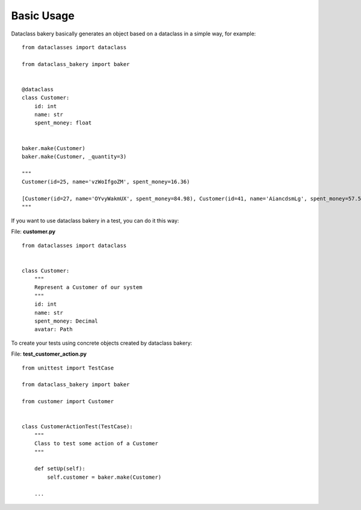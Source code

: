 Basic Usage
===========

Dataclass bakery basically generates an object based on a dataclass in a simple way, for example:

::

    from dataclasses import dataclass

    from dataclass_bakery import baker


    @dataclass
    class Customer:
        id: int
        name: str
        spent_money: float
        
        
    baker.make(Customer)
    baker.make(Customer, _quantity=3)

    """
    Customer(id=25, name='vzWoIfgoZM', spent_money=16.36)

    [Customer(id=27, name='OYvyWakmUX', spent_money=84.98), Customer(id=41, name='AiancdsmLg', spent_money=57.57), Customer(id=92, name='feTxLyuSus', spent_money=26.06)]
    """

If you want to use dataclass bakery in a test, you can do it this way:

File: **customer.py** ::

    from dataclasses import dataclass


    class Customer:
        """
        Represent a Customer of our system
        """
        id: int
        name: str
        spent_money: Decimal
        avatar: Path

To create your tests using concrete objects created by dataclass bakery:

File: **test_customer_action.py** ::

    from unittest import TestCase

    from dataclass_bakery import baker

    from customer import Customer


    class CustomerActionTest(TestCase):
        """
        Class to test some action of a Customer
        """

        def setUp(self):
            self.customer = baker.make(Customer)

        ...

